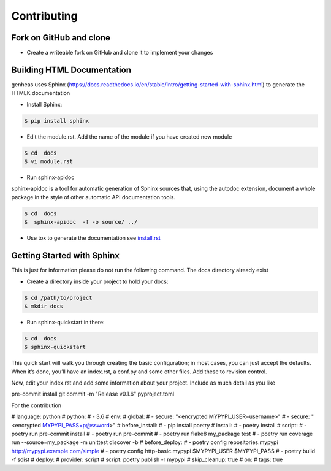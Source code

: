 =================
Contributing
=================


Fork on GitHub and clone
----------------------------


- Create a writeable fork on GitHub and clone it to implement your changes



Building HTML Documentation
----------------------------

genheas uses   Sphinx (https://docs.readthedocs.io/en/stable/intro/getting-started-with-sphinx.html) to generate the HTMLK documentation


- Install Sphinx:

.. code-block:: bash

    $ pip install sphinx

- Edit the module.rst. Add the name of the module if you have created new module


.. code-block:: bash

    $ cd  docs
    $ vi module.rst


- Run sphinx-apidoc

sphinx-apidoc is a tool for automatic generation of Sphinx sources that, using the autodoc extension,
document a whole package in the
style of other automatic API documentation tools.

.. code-block:: bash

    $ cd  docs
    $  sphinx-apidoc  -f -o source/ ../

- Use  tox to generate the documentation  see `install.rst <https://github.com/CLEANit/genheas/blob/master/docs/source/installg.rst>`_



Getting Started with Sphinx
----------------------------
This is just for information  please do not run the following command. The docs directory already exist

- Create a directory inside your project to hold your docs:

.. code-block:: bash

    $ cd /path/to/project
    $ mkdir docs

- Run sphinx-quickstart in there:

.. code-block:: bash

    $ cd  docs
    $ sphinx-quickstart

This quick start will walk you through creating the basic configuration;
in most cases, you can just accept the defaults. When it’s done, you’ll have an index.rst,
a conf.py and some other files. Add these to revision control.

Now, edit your index.rst and add some information about your project. Include as much detail as you like

pre-commit install
git commit -m "Release v0.1.6" pyproject.toml

For the contribution

# language: python
# python:
# - 3.6
# env:
#   global:
#   - secure: "<encrypted MYPYPI_USER=username>"
#   - secure: "<encrypted MYPYPI_PASS=p@ssword>"
# before_install:
# - pip install poetry
# install:
# - poetry install
# script:
# - poetry run pre-commit install
# - poetry run pre-commit
# - poetry run flake8 my_package test
# - poetry run coverage run --source=my_package -m unittest discover -b
# before_deploy:
# - poetry config repositories.mypypi http://mypypi.example.com/simple
# - poetry config http-basic.mypypi $MYPYPI_USER $MYPYPI_PASS
# - poetry build -f sdist
# deploy:
#   provider: script
#   script: poetry publish -r mypypi
#   skip_cleanup: true
#   on:
#     tags: true



